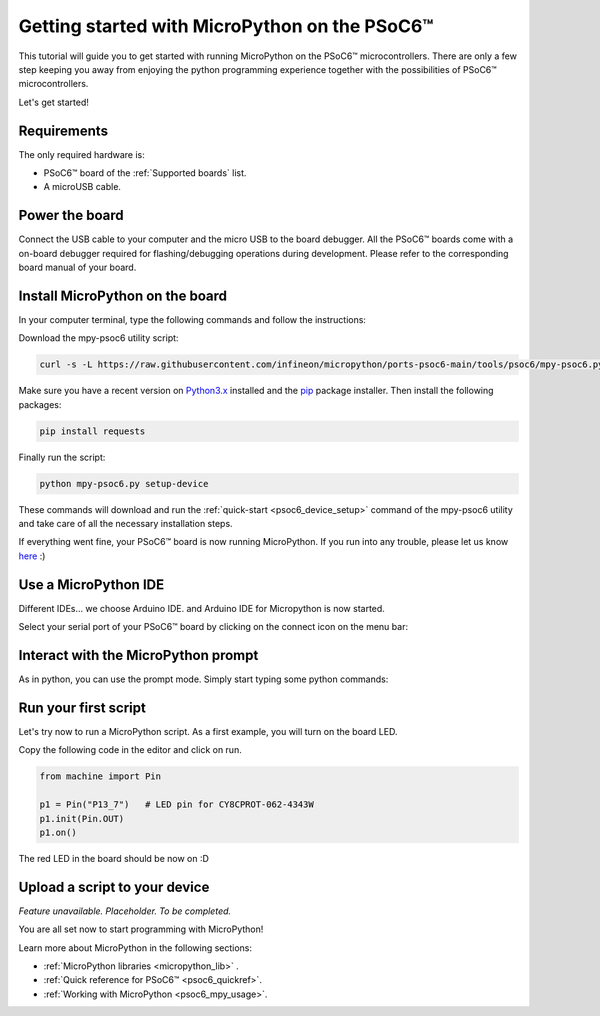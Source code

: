 .. _psoc6_intro:

Getting started with MicroPython on the PSoC6™
==============================================

This tutorial will guide you to get started with running MicroPython on the PSoC6™ microcontrollers. 
There are only a few step keeping you away from enjoying the python programming experience together
with the possibilities of PSoC6™ microcontrollers.

Let's get started!

Requirements
------------

The only required hardware is:

* PSoC6™ board of the :ref:`Supported boards` list.
* A microUSB cable.

Power the board
------------------

Connect the USB cable to your computer and the micro USB to the board debugger. All the PSoC6™ boards
come with a on-board debugger required for flashing/debugging operations during development. Please refer to the
corresponding board manual of your board.

Install MicroPython on the board
--------------------------------

In your computer terminal, type the following commands and follow the instructions:

Download the mpy-psoc6 utility script:

.. code-block:: bash

    curl -s -L https://raw.githubusercontent.com/infineon/micropython/ports-psoc6-main/tools/psoc6/mpy-psoc6.py > mpy-psoc6.py

Make sure you have a recent version on `Python3.x <https://www.python.org/downloads/>`_  installed and the `pip <https://pip.pypa.io/en/stable/installation/>`_ package installer.
Then install the following packages:

.. code-block:: bash                

    pip install requests

Finally run the script:

.. code-block:: bash                
    
    python mpy-psoc6.py setup-device

These commands will download and run the :ref:`quick-start <psoc6_device_setup>` command of the mpy-psoc6 utility and take
care of all the necessary installation steps.

If everything went fine, your PSoC6™ board is now running MicroPython. If you run into any trouble, please let us know `here <https://github.com/infineon/micropython/issues>`_ :) 

Use a MicroPython IDE
-------------------------

Different IDEs... we choose Arduino IDE.
and Arduino IDE for
Micropython is now started. 

Select your serial port of your PSoC6™ board by clicking on the connect icon on the menu bar:

.. image:: img/mpy-ide-connect.jpg
    :alt: Arduino IDE connect
    :width: 520px


Interact with the MicroPython prompt
------------------------------------

As in python, you can use the prompt mode. Simply start typing some python commands:

.. image:: img/mpy-ide-prompt.jpg
    :alt: Arduino IDE prompt
    :width: 520px

Run your first script
---------------------

Let's try now to run a MicroPython script. As a first example, you will turn on the board LED. 

Copy the following code in the editor and click on run.

.. code-block:: python

    from machine import Pin

    p1 = Pin("P13_7")   # LED pin for CY8CPROT-062-4343W
    p1.init(Pin.OUT)
    p1.on()

.. image:: img/mpy-ide-script.jpg
    :alt: Arduino IDE script
    :width: 520px

The red LED in the board should be now on :D

Upload a script to your device
------------------------------

*Feature unavailable. Placeholder. To be completed.*

You are all set now to start programming with MicroPython!

Learn more about MicroPython in the following sections:

* :ref:`MicroPython libraries <micropython_lib>` . 
* :ref:`Quick reference for PSoC6™ <psoc6_quickref>`.
* :ref:`Working with MicroPython <psoc6_mpy_usage>`.
